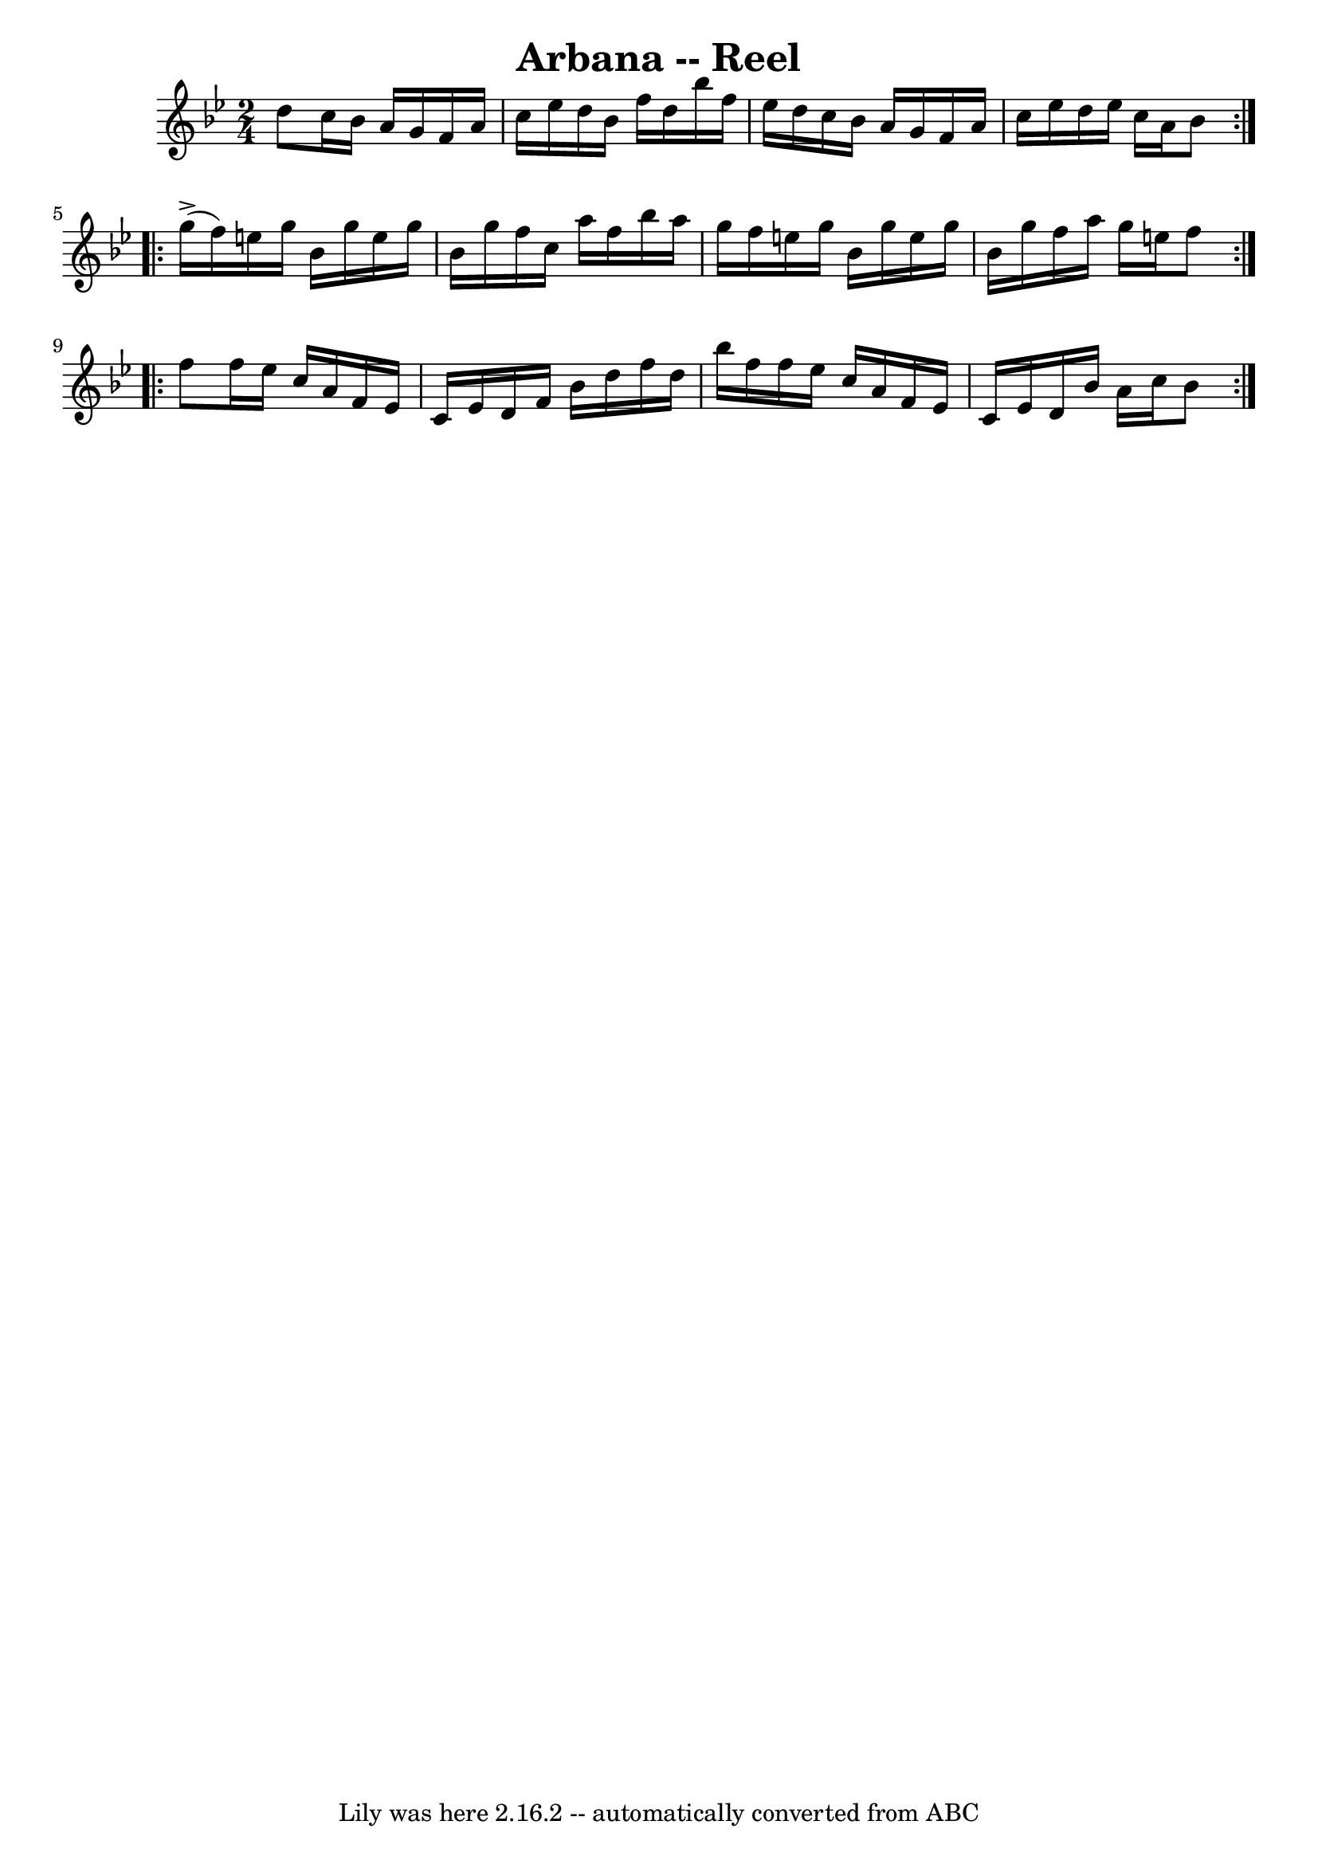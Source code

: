 \version "2.7.40"
\header {
	book = "Ryan's Mammoth Collection"
	crossRefNumber = "1"
	footnotes = ""
	tagline = "Lily was here 2.16.2 -- automatically converted from ABC"
	title = "Arbana -- Reel"
}
voicedefault =  {
\set Score.defaultBarType = "empty"

\repeat volta 2 {
\time 2/4 \key bes \major d''8  |
 c''16 bes'16 a'16 g'16  
 f'16 a'16 c''16 ees''16    |
 d''16 bes'16 f''16    
d''16 bes''16 f''16 ees''16 d''16    |
 c''16 bes'16    
a'16 g'16 f'16 a'16 c''16 ees''16    |
 d''16 ees''16 
 c''16 a'16 bes'8    } \repeat volta 2 { g''16^\accent(f''16  
-) |
 e''16 g''16 bes'16 g''16 e''16 g''16 bes'16    
g''16    |
 f''16 c''16 a''16 f''16 bes''16 a''16    
g''16 f''16    |
 e''16 g''16 bes'16 g''16 e''16    
g''16 bes'16 g''16    |
 f''16 a''16 g''16 e''16 f''8 
 } \repeat volta 2 { f''8  |
 f''16 ees''16 c''16 a'16    
f'16 ees'16 c'16 ees'16    |
 d'16 f'16 bes'16 d''16  
 f''16 d''16 bes''16 f''16    |
 f''16 ees''16 c''16    
a'16 f'16 ees'16 c'16 ees'16    |
 d'16 bes'16 a'16   
 c''16 bes'8    }   
}

\score{
    <<

	\context Staff="default"
	{
	    \voicedefault 
	}

    >>
	\layout {
	}
	\midi {}
}
